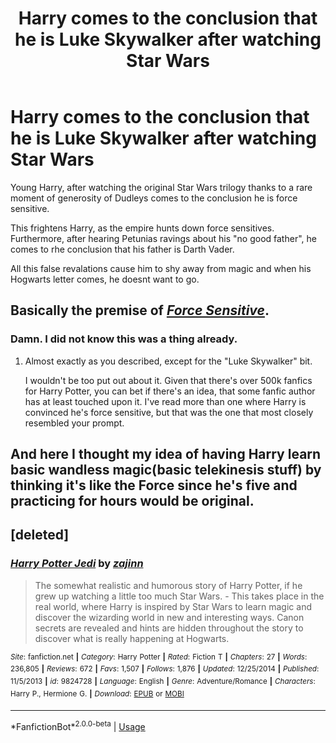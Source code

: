 #+TITLE: Harry comes to the conclusion that he is Luke Skywalker after watching Star Wars

* Harry comes to the conclusion that he is Luke Skywalker after watching Star Wars
:PROPERTIES:
:Score: 10
:DateUnix: 1592583816.0
:DateShort: 2020-Jun-19
:FlairText: Prompt
:END:
Young Harry, after watching the original Star Wars trilogy thanks to a rare moment of generosity of Dudleys comes to the conclusion he is force sensitive.

This frightens Harry, as the empire hunts down force sensitives. Furthermore, after hearing Petunias ravings about his "no good father", he comes to rhe conclusion that his father is Darth Vader.

All this false revalations cause him to shy away from magic and when his Hogwarts letter comes, he doesnt want to go.


** Basically the premise of [[https://www.fanfiction.net/s/7104491/1/Force-sensitive][/Force Sensitive/]].
:PROPERTIES:
:Author: Vercalos
:Score: 6
:DateUnix: 1592588407.0
:DateShort: 2020-Jun-19
:END:

*** Damn. I did not know this was a thing already.
:PROPERTIES:
:Score: 1
:DateUnix: 1592591732.0
:DateShort: 2020-Jun-19
:END:

**** Almost exactly as you described, except for the "Luke Skywalker" bit.

I wouldn't be too put out about it. Given that there's over 500k fanfics for Harry Potter, you can bet if there's an idea, that some fanfic author has at least touched upon it. I've read more than one where Harry is convinced he's force sensitive, but that was the one that most closely resembled your prompt.
:PROPERTIES:
:Author: Vercalos
:Score: 3
:DateUnix: 1592592312.0
:DateShort: 2020-Jun-19
:END:


** And here I thought my idea of having Harry learn basic wandless magic(basic telekinesis stuff) by thinking it's like the Force since he's five and practicing for hours would be original.
:PROPERTIES:
:Author: Kellar21
:Score: 2
:DateUnix: 1592790497.0
:DateShort: 2020-Jun-22
:END:


** [deleted]
:PROPERTIES:
:Score: 1
:DateUnix: 1592646774.0
:DateShort: 2020-Jun-20
:END:

*** [[https://www.fanfiction.net/s/9824728/1/][*/Harry Potter Jedi/*]] by [[https://www.fanfiction.net/u/5297359/zajinn][/zajinn/]]

#+begin_quote
  The somewhat realistic and humorous story of Harry Potter, if he grew up watching a little too much Star Wars. - This takes place in the real world, where Harry is inspired by Star Wars to learn magic and discover the wizarding world in new and interesting ways. Canon secrets are revealed and hints are hidden throughout the story to discover what is really happening at Hogwarts.
#+end_quote

^{/Site/:} ^{fanfiction.net} ^{*|*} ^{/Category/:} ^{Harry} ^{Potter} ^{*|*} ^{/Rated/:} ^{Fiction} ^{T} ^{*|*} ^{/Chapters/:} ^{27} ^{*|*} ^{/Words/:} ^{236,805} ^{*|*} ^{/Reviews/:} ^{672} ^{*|*} ^{/Favs/:} ^{1,507} ^{*|*} ^{/Follows/:} ^{1,876} ^{*|*} ^{/Updated/:} ^{12/25/2014} ^{*|*} ^{/Published/:} ^{11/5/2013} ^{*|*} ^{/id/:} ^{9824728} ^{*|*} ^{/Language/:} ^{English} ^{*|*} ^{/Genre/:} ^{Adventure/Romance} ^{*|*} ^{/Characters/:} ^{Harry} ^{P.,} ^{Hermione} ^{G.} ^{*|*} ^{/Download/:} ^{[[http://www.ff2ebook.com/old/ffn-bot/index.php?id=9824728&source=ff&filetype=epub][EPUB]]} ^{or} ^{[[http://www.ff2ebook.com/old/ffn-bot/index.php?id=9824728&source=ff&filetype=mobi][MOBI]]}

--------------

*FanfictionBot*^{2.0.0-beta} | [[https://github.com/tusing/reddit-ffn-bot/wiki/Usage][Usage]]
:PROPERTIES:
:Author: FanfictionBot
:Score: 1
:DateUnix: 1592646792.0
:DateShort: 2020-Jun-20
:END:
